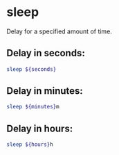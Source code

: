 * sleep

Delay for a specified amount of time.

** Delay in seconds:

#+BEGIN_SRC sh
  sleep ${seconds}
#+END_SRC

** Delay in minutes:

#+BEGIN_SRC sh
  sleep ${minutes}m
#+END_SRC

** Delay in hours:

#+BEGIN_SRC sh
  sleep ${hours}h
#+END_SRC
